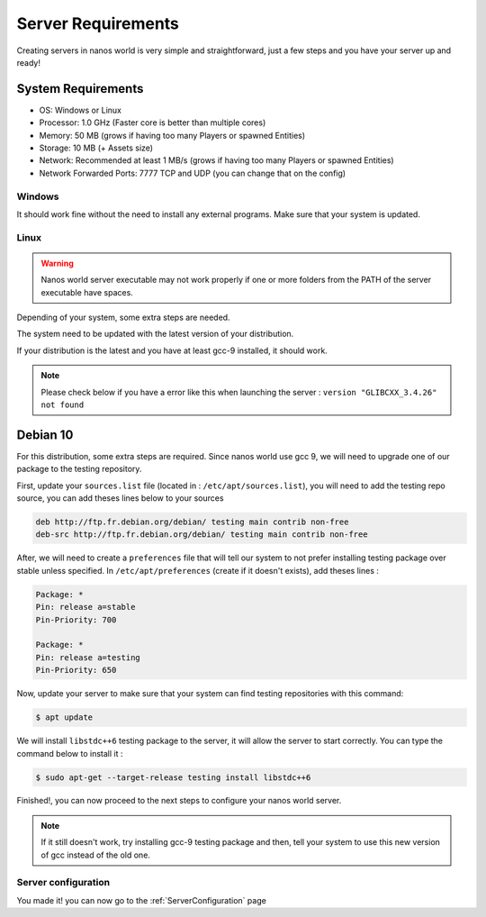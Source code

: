 .. _ServerRequirements:

*******************
Server Requirements
*******************

Creating servers in nanos world is very simple and straightforward, just a few steps and you have your server up and ready!

System Requirements
-------------------

*  OS: Windows or Linux
*  Processor: 1.0 GHz (Faster core is better than multiple cores)
*  Memory: 50 MB (grows if having too many Players or spawned Entities)
*  Storage: 10 MB (+ Assets size)
*  Network: Recommended at least 1 MB/s (grows if having too many Players or spawned Entities)
*  Network Forwarded Ports: 7777 TCP and UDP (you can change that on the config)

-------
Windows
-------

It should work fine without the need to install any external programs.
Make sure that your system is updated.

-----
Linux
-----

.. warning:: Nanos world server executable may not work properly if one or more folders from the PATH of the server executable have spaces.

Depending of your system, some extra steps are needed.

The system need to be updated with the latest version of your distribution.

If your distribution is the latest and you have at least gcc-9 installed, it should work.

.. note:: Please check below if you have a error like this when launching the server : ``version "GLIBCXX_3.4.26" not found``

Debian 10
---------

For this distribution, some extra steps are required.
Since nanos world use gcc 9, we will need to upgrade one of our package to the testing repository.

First, update your ``sources.list`` file (located in : ``/etc/apt/sources.list``), you will need to add the testing repo source, you can add theses lines below to your sources

.. code-block:: text

    deb http://ftp.fr.debian.org/debian/ testing main contrib non-free
    deb-src http://ftp.fr.debian.org/debian/ testing main contrib non-free

After, we will need to create a ``preferences`` file that will tell our system to not prefer installing testing package over stable unless specified.
In ``/etc/apt/preferences`` (create if it doesn't exists), add theses lines :

.. code-block:: text

    Package: *
    Pin: release a=stable
    Pin-Priority: 700

    Package: *
    Pin: release a=testing
    Pin-Priority: 650

Now, update your server to make sure that your system can find testing repositories with this command:

.. code-block:: console

  $ apt update

We will install ``libstdc++6`` testing package to the server, it will allow the server to start correctly.
You can type the command below to install it :

.. code-block:: console

  $ sudo apt-get --target-release testing install libstdc++6

Finished!, you can now proceed to the next steps to configure your nanos world server.

.. note:: If it still doesn't work, try installing gcc-9 testing package and then, tell your system to use this new version of gcc instead of the old one.

--------------------
Server configuration
--------------------

You made it! you can now go to the :ref:`ServerConfiguration` page